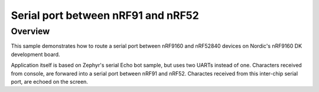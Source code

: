.. _nrf91_nrf52_serial_echo:

Serial port between nRF91 and nRF52
###################################

Overview
********

This sample demonstrates how to route a serial port between nRF9160 and nRF52840 devices
on Nordic's nRF9160 DK development board.

Application itself is based on Zephyr's serial Echo bot sample, but uses two UARTs instead of one.
Characters received from console, are forwared into a serial port between nRF91 and nRF52.
Charactes received from this inter-chip serial port, are echoed on the screen.
